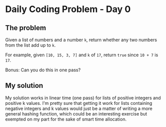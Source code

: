 * Daily Coding Problem - Day 0
** The problem
   Given a list of numbers and a number ~k~, return whether any two numbers
   from the list add up to ~k~.
   
   For example, given ~[10, 15, 3, 7]~ and ~k~ of ~17~, return ~true~ since ~10 + 7~ is ~17~.
   
   Bonus: Can you do this in one pass?
** My solution
   My solution works in linear time (one pass) for lists of positive integers
   and positive k values. I'm pretty sure that getting it work for lists containing
   negative integers and k values would just be a matter of writing a more general
   hashing function, which could be an interesting exercise but exempted on my part
   for the sake of smart time allocation.

